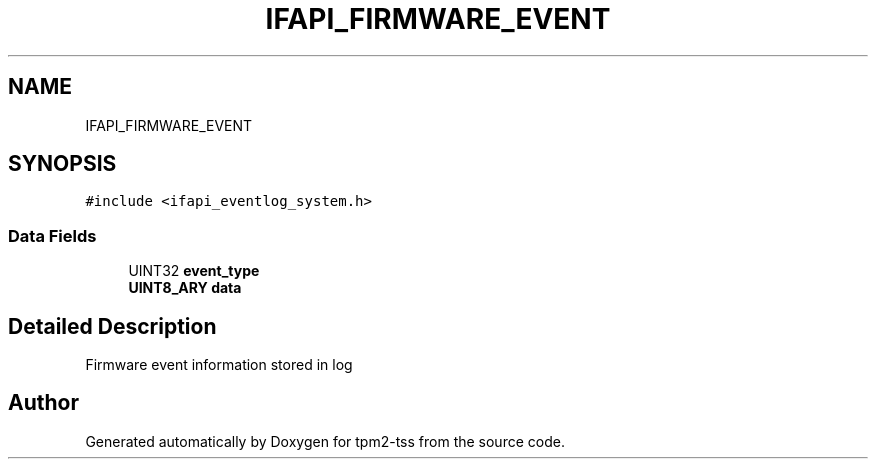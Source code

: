 .TH "IFAPI_FIRMWARE_EVENT" 3 "Mon May 15 2023" "Version 4.0.1-44-g8699ab39" "tpm2-tss" \" -*- nroff -*-
.ad l
.nh
.SH NAME
IFAPI_FIRMWARE_EVENT
.SH SYNOPSIS
.br
.PP
.PP
\fC#include <ifapi_eventlog_system\&.h>\fP
.SS "Data Fields"

.in +1c
.ti -1c
.RI "UINT32 \fBevent_type\fP"
.br
.ti -1c
.RI "\fBUINT8_ARY\fP \fBdata\fP"
.br
.in -1c
.SH "Detailed Description"
.PP 
Firmware event information stored in log 

.SH "Author"
.PP 
Generated automatically by Doxygen for tpm2-tss from the source code\&.
